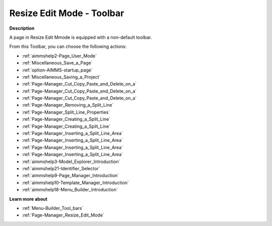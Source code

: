 .. |img_def_User_Mode_button_bmp| image:: images/User_Mode_button.bmp
.. |img_def_Save_button_bmp| image:: images/Save_button.bmp
.. |img_def_First_Page_button_bmp| image:: images/First_Page_button.bmp
.. |img_def_Save_All_button_bmp| image:: images/Save_All_button.bmp
.. |img_def_Cut_button_bmp| image:: images/Cut_button.bmp
.. |img_def_Copy_Button_bmp| image:: images/Copy_Button.bmp
.. |img_def_Paste_button_bmp| image:: images/Paste_button.bmp
.. |img_def_Remove_button_Model_Tree_bmp| image:: images/Remove_button_Model_Tree.bmp
.. |img_def_Properties_button_bmp| image:: images/Properties_button.bmp
.. |img_def_Horizontal_Split_Line_button_bmp| image:: images/Horizontal_Split_Line_button.bmp
.. |img_def_Vertical_Split_Line_button_bmp| image:: images/Vertical_Split_Line_button.bmp
.. |img_def_Insert_Line_at_Left_button_bmp| image:: images/Insert_Line_at_Left_button.bmp
.. |img_def_Insert_Line_at_Right_button_bmp| image:: images/Insert_Line_at_Right_button.bmp
.. |img_def_Insert_Line_at_Top_button_bmp| image:: images/Insert_Line_at_Top_button.bmp
.. |img_def_Insert_Line_at_Bottom_button_bmp| image:: images/Insert_Line_at_Bottom_button.bmp
.. |img_def_Model_Explorer_button_bmp| image:: images/Model_Explorer_button.bmp
.. |img_def_Identifier_Selector_button_bmp| image:: images/Identifier_Selector_button.bmp
.. |img_def_Page_Manager_button_bmp| image:: images/Page_Manager_button.bmp
.. |img_def_Template_Manager_button_bmp| image:: images/Template_Manager_button.bmp
.. |img_def_Menu_Builder_button_bmp| image:: images/Menu_Builder_button.bmp


.. _Page-Manager_Page_Resize_Edit_Mode_-_Toolba:


Resize Edit Mode - Toolbar
==========================

**Description** 

A page in Resize Edit Mmode is equipped with a non-default toolbar.

From this Toolbar, you can choose the following actions:

*	|img_def_User_Mode_button_bmp| :ref:`aimmshelp2-Page_User_Mode`  
*	|img_def_Save_button_bmp| :ref:`Miscellaneous_Save_a_Page`  
*	|img_def_First_Page_button_bmp| :ref:`option-AIMMS-startup_page` 
*	|img_def_Save_All_button_bmp| :ref:`Miscellaneous_Saving_a_Project`  
*	|img_def_Cut_button_bmp| :ref:`Page-Manager_Cut_Copy_Paste_and_Delete_on_a`  
*	|img_def_Copy_Button_bmp| :ref:`Page-Manager_Cut_Copy_Paste_and_Delete_on_a`  
*	|img_def_Paste_button_bmp| :ref:`Page-Manager_Cut_Copy_Paste_and_Delete_on_a`  
*	|img_def_Remove_button_Model_Tree_bmp| :ref:`Page-Manager_Removing_a_Split_Line`  
*	|img_def_Properties_button_bmp| :ref:`Page-Manager_Split_Line_Properties`  
*	|img_def_Horizontal_Split_Line_button_bmp| :ref:`Page-Manager_Creating_a_Split_Line`  
*	|img_def_Vertical_Split_Line_button_bmp| :ref:`Page-Manager_Creating_a_Split_Line`  
*	|img_def_Insert_Line_at_Left_button_bmp| :ref:`Page-Manager_Inserting_a_Split_Line_Area`  
*	|img_def_Insert_Line_at_Right_button_bmp| :ref:`Page-Manager_Inserting_a_Split_Line_Area`  
*	|img_def_Insert_Line_at_Top_button_bmp| :ref:`Page-Manager_Inserting_a_Split_Line_Area`  
*	|img_def_Insert_Line_at_Bottom_button_bmp| :ref:`Page-Manager_Inserting_a_Split_Line_Area`  
*	|img_def_Model_Explorer_button_bmp| :ref:`aimmshelp3-Model_Explorer_Introduction`  
*	|img_def_Identifier_Selector_button_bmp| :ref:`aimmshelp21-Identifier_Selector`  
*	|img_def_Page_Manager_button_bmp| :ref:`aimmshelp9-Page_Manager_Introduction`  
*	|img_def_Template_Manager_button_bmp| :ref:`aimmshelp10-Template_Manager_Introduction`  
*	|img_def_Menu_Builder_button_bmp| :ref:`aimmshelp18-Menu_Builder_Introduction`  







**Learn more about** 

*	:ref:`Menu-Builder_Tool_bars`  
*	:ref:`Page-Manager_Resize_Edit_Mode` 



